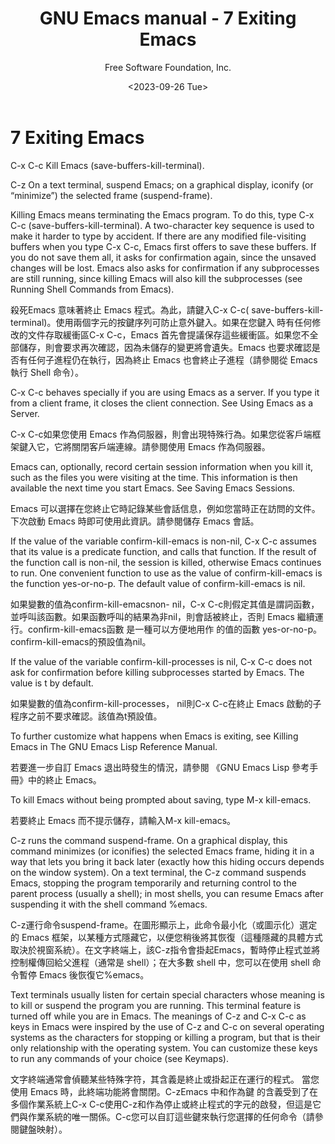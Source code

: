 #+TITLE: GNU Emacs manual - 7 Exiting Emacs
#+AUTHOR: Free Software Foundation, Inc.
#+DATE: <2023-09-26 Tue>

* 7 Exiting Emacs

C-x C-c
    Kill Emacs (save-buffers-kill-terminal).

C-z
    On a text terminal, suspend Emacs; on a graphical display, iconify (or “minimize”) the selected frame (suspend-frame).

Killing Emacs means terminating the Emacs program. To do this, type C-x C-c (save-buffers-kill-terminal). A two-character key sequence is used to make it harder to type by accident. If there are any modified file-visiting buffers when you type C-x C-c, Emacs first offers to save these buffers. If you do not save them all, it asks for confirmation again, since the unsaved changes will be lost. Emacs also asks for confirmation if any subprocesses are still running, since killing Emacs will also kill the subprocesses (see Running Shell Commands from Emacs).

殺死Emacs 意味著終止 Emacs 程式。為此，請鍵入C-x C-c( save-buffers-kill-terminal)。使用兩個字元的按鍵序列可防止意外鍵入。如果在您鍵入 時有任何修改的文件存取緩衝區C-x C-c，Emacs 首先會提議保存這些緩衝區。如果您不全部儲存，則會要求再次確認，因為未儲存的變更將會遺失。Emacs 也要求確認是否有任何子進程仍在執行，因為終止 Emacs 也會終止子進程（請參閱從 Emacs 執行 Shell 命令）。

C-x C-c behaves specially if you are using Emacs as a server. If you type it from a client frame, it closes the client connection. See Using Emacs as a Server.

C-x C-c如果您使用 Emacs 作為伺服器，則會出現特殊行為。如果您從客戶端框架鍵入它，它將關閉客戶端連線。請參閱使用 Emacs 作為伺服器。

Emacs can, optionally, record certain session information when you kill it, such as the files you were visiting at the time. This information is then available the next time you start Emacs. See Saving Emacs Sessions.

Emacs 可以選擇在您終止它時記錄某些會話信息，例如您當時正在訪問的文件。下次啟動 Emacs 時即可使用此資訊。請參閱儲存 Emacs 會話。

If the value of the variable confirm-kill-emacs is non-nil, C-x C-c assumes that its value is a predicate function, and calls that function. If the result of the function call is non-nil, the session is killed, otherwise Emacs continues to run. One convenient function to use as the value of confirm-kill-emacs is the function yes-or-no-p. The default value of confirm-kill-emacs is nil.

如果變數的值為confirm-kill-emacsnon- nil，C-x C-c則假定其值是謂詞函數，並呼叫該函數。如果函數呼叫的結果為非nil，則會話被終止，否則 Emacs 繼續運行。confirm-kill-emacs函數 是一種可以方便地用作 的值的函數 yes-or-no-p。confirm-kill-emacs的預設值為nil。

If the value of the variable confirm-kill-processes is nil, C-x C-c does not ask for confirmation before killing subprocesses started by Emacs. The value is t by default.

如果變數的值為confirm-kill-processes， nil則C-x C-c在終止 Emacs 啟動的子程序之前不要求確認。該值為t預設值。

To further customize what happens when Emacs is exiting, see Killing Emacs in The GNU Emacs Lisp Reference Manual.

若要進一步自訂 Emacs 退出時發生的情況，請參閱 《GNU Emacs Lisp 參考手冊》中的終止 Emacs。

To kill Emacs without being prompted about saving, type M-x kill-emacs.

若要終止 Emacs 而不提示儲存，請輸入M-x kill-emacs。

C-z runs the command suspend-frame. On a graphical display, this command minimizes (or iconifies) the selected Emacs frame, hiding it in a way that lets you bring it back later (exactly how this hiding occurs depends on the window system). On a text terminal, the C-z command suspends Emacs, stopping the program temporarily and returning control to the parent process (usually a shell); in most shells, you can resume Emacs after suspending it with the shell command %emacs.

C-z運行命令suspend-frame。在圖形顯示上，此命令最小化（或圖示化）選定的 Emacs 框架，以某種方式隱藏它，以便您稍後將其恢復（這種隱藏的具體方式取決於視窗系統）。在文字終端上，該C-z指令會掛起Emacs，暫時停止程式並將控制權傳回給父進程（通常是 shell）；在大多數 shell 中，您可以在使用 shell 命令暫停 Emacs 後恢復它%emacs。

Text terminals usually listen for certain special characters whose meaning is to kill or suspend the program you are running. This terminal feature is turned off while you are in Emacs. The meanings of C-z and C-x C-c as keys in Emacs were inspired by the use of C-z and C-c on several operating systems as the characters for stopping or killing a program, but that is their only relationship with the operating system. You can customize these keys to run any commands of your choice (see Keymaps).

文字終端通常會偵聽某些特殊字符，其含義是終止或掛起正在運行的程式。 當您使用 Emacs 時，此終端功能將會關閉。C-zEmacs 中和作為鍵 的含義受到了在多個作業系統上C-x C-c使用C-z和作為停止或終止程式的字元的啟發，但這是它們與作業系統的唯一關係。C-c您可以自訂這些鍵來執行您選擇的任何命令（請參閱鍵盤映射）。

